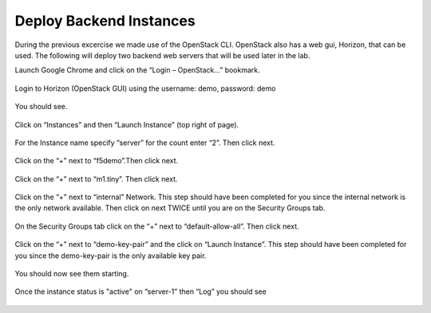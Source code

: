 Deploy Backend Instances
------------------------

During the previous excercise we made use of the OpenStack CLI.  OpenStack also has a web gui, Horizon, that can be used.  The following will deploy two backend web servers that will be used later in the lab.

Launch Google Chrome and click on the “Login – OpenStack…” bookmark.

    |image5|

    |image6|

Login to Horizon (OpenStack GUI) using the username: demo, password:
demo

    |image7|

You should see.

    |image8|

Click on “Instances” and then “Launch Instance” (top right of page).

    |image9|

For the Instance name specify “server” for the count enter “2”. Then
click next.

    |image10|

Click on the “+” next to “f5demo”.Then click next.

    |image11|

Click on the “+” next to “m1.tiny”. Then click next.

    |image12|

Click on the “+” next to “internal” Network. This step should have been completed for you since the internal network is the only network available.  Then click on next TWICE
until you are on the Security Groups tab.

    |image13|

On the Security Groups tab click on the “+” next to “default-allow-all”.
Then click next.

    |image14|

Click on the “+” next to “demo-key-pair” and the click on “Launch
Instance”.  This step should have been completed for you since the demo-key-pair is the only available key pair.

    |image15|

You should now see them starting.

    |image16|

Once the instance status is "active" on “server-1” then “Log” you should see

    |image17|


.. |image5| image:: /_static/image7.png
.. |image6| image:: /_static/image8.png
.. |image7| image:: /_static/image9.png
  :scale: 50%
.. |image8| image:: /_static/image10.png
  :scale: 50%
.. |image9| image:: /_static/image11.png
.. |image10| image:: /_static/image12.png
.. |image11| image:: /_static/image13.png
.. |image12| image:: /_static/image14.png
.. |image13| image:: /_static/image15.png
.. |image14| image:: /_static/image16.png
.. |image15| image:: /_static/image17.png
.. |image16| image:: /_static/image18.png
  :scale: 50%
.. |image17| image:: /_static/image19.png
